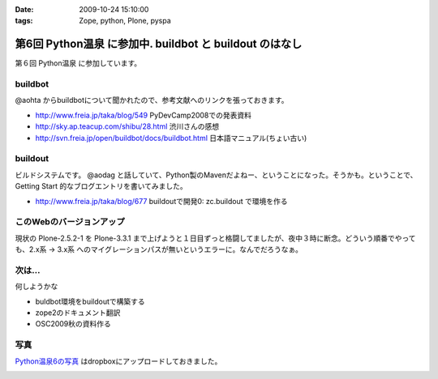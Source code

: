 :date: 2009-10-24 15:10:00
:tags: Zope, python, Plone, pyspa

===================================================================
第6回 Python温泉 に参加中. buildbot と buildout のはなし
===================================================================

第６回 Python温泉 に参加しています。

buildbot
---------
@aohta からbuildbotについて聞かれたので、参考文献へのリンクを張っておきます。

* http://www.freia.jp/taka/blog/549 PyDevCamp2008での発表資料
* http://sky.ap.teacup.com/shibu/28.html 渋川さんの感想
* http://svn.freia.jp/open/buildbot/docs/buildbot.html 日本語マニュアル(ちょい古い)


buildout
---------
ビルドシステムです。 @aodag と話していて、Python製のMavenだよねー、ということになった。そうかも。ということで、 Getting Start 的なブログエントリを書いてみました。

* http://www.freia.jp/taka/blog/677 buildoutで開発0: zc.buildout で環境を作る


このWebのバージョンアップ
---------------------------
現状の Plone-2.5.2-1 を Plone-3.3.1 まで上げようと１日目ずっと格闘してましたが、夜中３時に断念。どういう順番でやっても、2.x系 -> 3.x系 へのマイグレーションパスが無いというエラーに。なんでだろうなぁ。


次は...
--------
何しようかな

* buldbot環境をbuildoutで構築する
* zope2のドキュメント翻訳
* OSC2009秋の資料作る

写真
----

`Python温泉6の写真 <http://www.getdropbox.com/gallery/284189/1/2009_10_pyspa?h=6df75b>`_ はdropboxにアップロードしておきました。



.. :extend type: text/html
.. :extend:



.. image:: 20091024_pyspa.*
   :width: 33%

